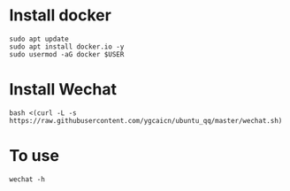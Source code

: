 * Install docker
#+begin_src shell
sudo apt update
sudo apt install docker.io -y
sudo usermod -aG docker $USER
#+end_src
* Install Wechat
#+begin_src shell
bash <(curl -L -s https://raw.githubusercontent.com/ygcaicn/ubuntu_qq/master/wechat.sh)
#+end_src
* To use
#+begin_src shell
wechat -h
#+end_src

#+RESULTS:
| wechat     | [-h]      | [-i]    | [-f]     | [-c]   | [--start   | start] | [--remove] | [--instance] |      |      |     |       |      |        |
| -h,        | --help    | Show    | help     |        |            |        |            |              |      |      |     |       |      |        |
| -i,        | --install | Install | this     | script | to         | system |            |              |      |      |     |       |      |        |
| -f,        | --force   | Force   | install  | or     | reinstall  |        |            |              |      |      |     |       |      |        |
| -c,        | --clean   | Clean   | all      | wechat | container  |        |            |              |      |      |     |       |      |        |
| --start    | Start     | wechat  |          |        |            |        |            |              |      |      |     |       |      |        |
| --update   | Update    | script  |          |        |            |        |            |              |      |      |     |       |      |        |
| --remove   | Remove    | this    | script   |        |            |        |            |              |      |      |     |       |      |        |
| --instance | Create    | a       | instance | wechat | container, | you    | can        | create       | more | then | one | using | this | option |
